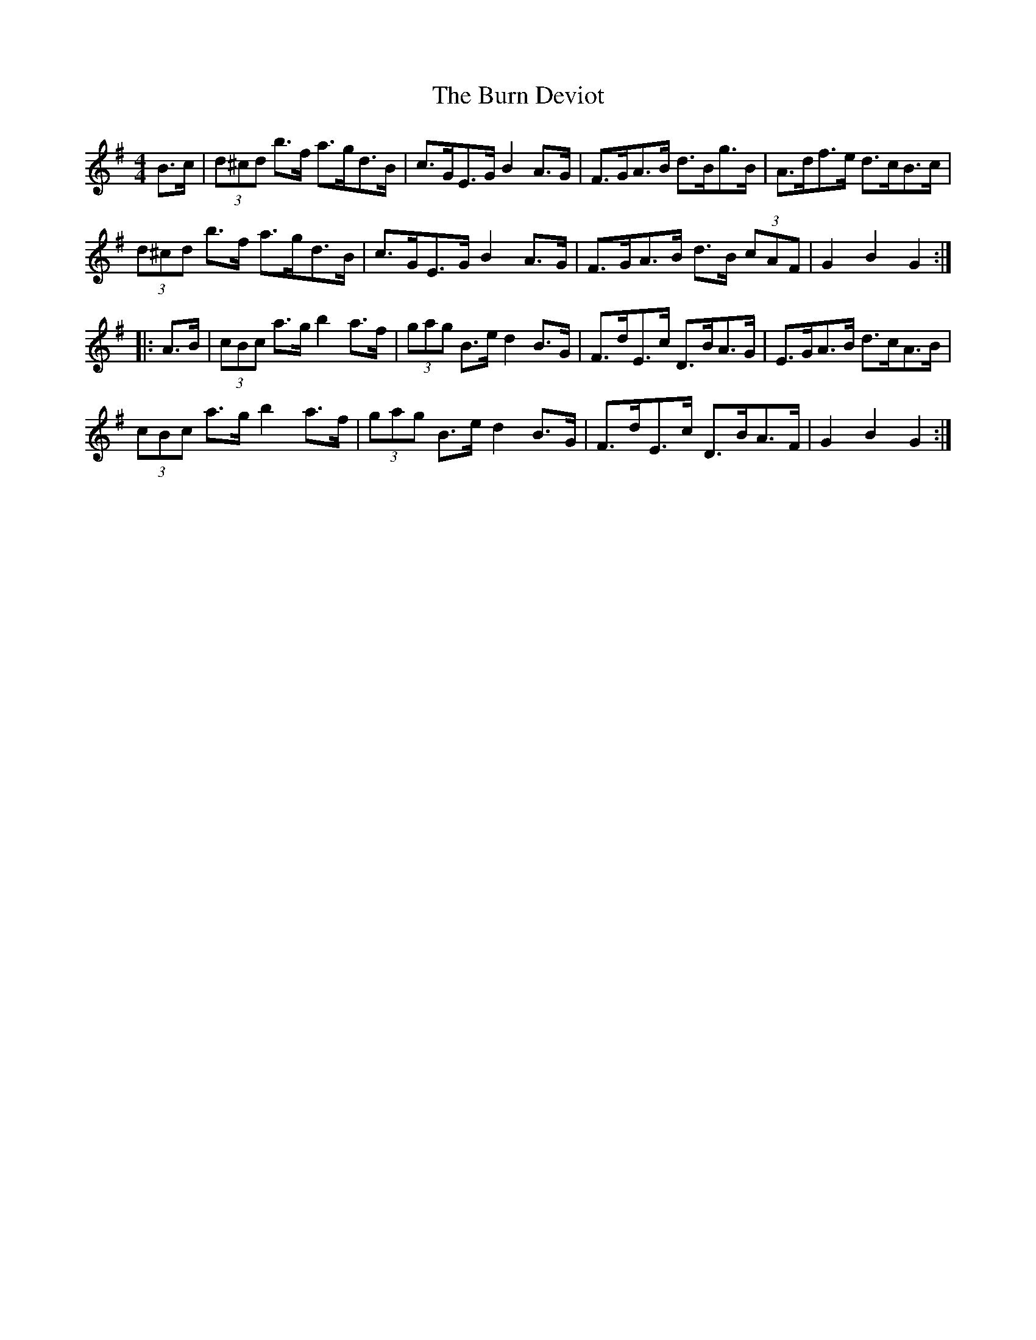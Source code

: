 X: 5518
T: Burn Deviot, The
R: hornpipe
M: 4/4
K: Gmajor
B>c|(3d^cd b>f a>gd>B|c>GE>G B2A>G|F>GA>B d>Bg>B|A>df>e d>cB>c|
(3d^cd b>f a>gd>B|c>GE>G B2A>G|F>GA>B d>B (3cAF|G2B2 G2:|
|:A>B|(3cBc a>g b2a>f|(3gag B>e d2B>G|F>dE>c D>BA>G|E>GA>B d>cA>B|
(3cBc a>g b2a>f|(3gag B>e d2B>G|F>dE>c D>BA>F|G2B2 G2:|

